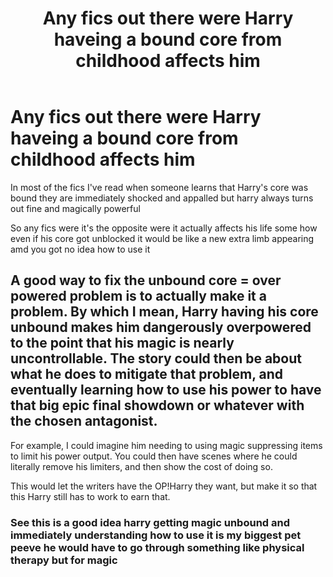 #+TITLE: Any fics out there were Harry haveing a bound core from childhood affects him

* Any fics out there were Harry haveing a bound core from childhood affects him
:PROPERTIES:
:Author: Gaidhlig_allt
:Score: 0
:DateUnix: 1622419323.0
:DateShort: 2021-May-31
:FlairText: Discussion
:END:
In most of the fics I've read when someone learns that Harry's core was bound they are immediately shocked and appalled but harry always turns out fine and magically powerful

So any fics were it's the opposite were it actually affects his life some how even if his core got unblocked it would be like a new extra limb appearing amd you got no idea how to use it


** A good way to fix the unbound core = over powered problem is to actually make it a problem. By which I mean, Harry having his core unbound makes him dangerously overpowered to the point that his magic is nearly uncontrollable. The story could then be about what he does to mitigate that problem, and eventually learning how to use his power to have that big epic final showdown or whatever with the chosen antagonist.

For example, I could imagine him needing to using magic suppressing items to limit his power output. You could then have scenes where he could literally remove his limiters, and then show the cost of doing so.

This would let the writers have the OP!Harry they want, but make it so that this Harry still has to work to earn that.
:PROPERTIES:
:Author: sineout
:Score: 4
:DateUnix: 1622420796.0
:DateShort: 2021-May-31
:END:

*** See this is a good idea harry getting magic unbound and immediately understanding how to use it is my biggest pet peeve he would have to go through something like physical therapy but for magic
:PROPERTIES:
:Author: Gaidhlig_allt
:Score: 1
:DateUnix: 1622454164.0
:DateShort: 2021-May-31
:END:
